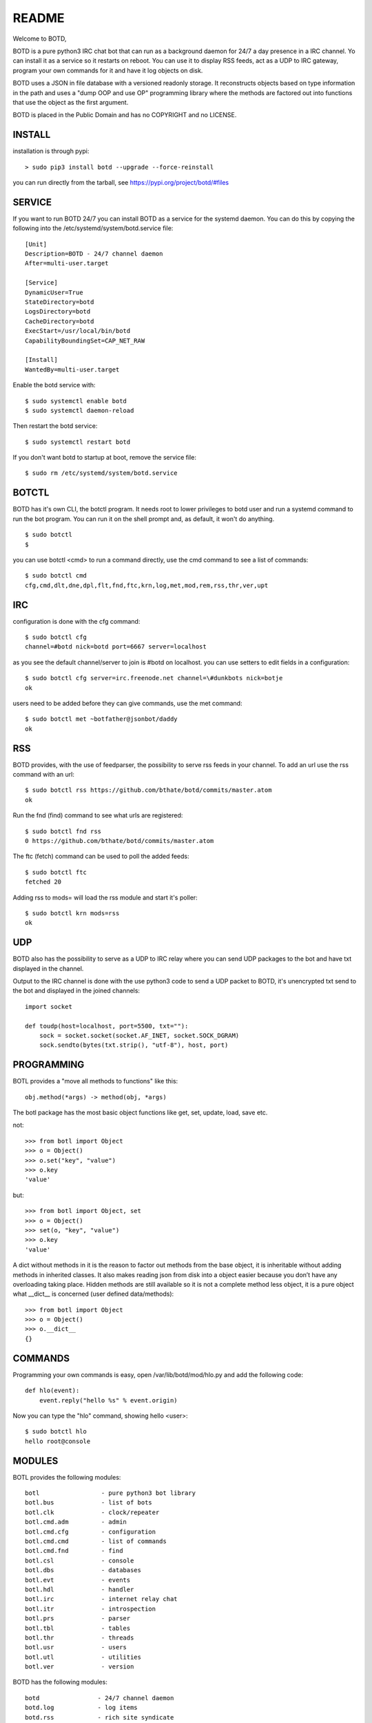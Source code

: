 README
######

Welcome to BOTD,

BOTD is a pure python3 IRC chat bot that can run as a background daemon
for 24/7 a day presence in a IRC channel. Yo can install it as a service so
it restarts on reboot. You can use it to display RSS feeds, act  as a UDP to
IRC gateway, program your own commands for it and have it log objects on disk.

BOTD uses a JSON in file database with a versioned readonly storage. It
reconstructs objects based on type information in the path and uses a "dump
OOP and use OP" programming library where the methods are factored out into
functions that use the object as the first argument.

BOTD is placed in the Public Domain and has no COPYRIGHT and no LICENSE. 

INSTALL
=======

installation is through pypi:

::

 > sudo pip3 install botd --upgrade --force-reinstall

you can run directly from the tarball, see https://pypi.org/project/botd/#files

SERVICE
=======

If you want to run BOTD 24/7 you can install BOTD as a service for
the systemd daemon. You can do this by copying the following into
the /etc/systemd/system/botd.service file::

 [Unit]
 Description=BOTD - 24/7 channel daemon
 After=multi-user.target

 [Service]
 DynamicUser=True
 StateDirectory=botd
 LogsDirectory=botd
 CacheDirectory=botd
 ExecStart=/usr/local/bin/botd
 CapabilityBoundingSet=CAP_NET_RAW

 [Install]
 WantedBy=multi-user.target

Enable the botd service with::

 $ sudo systemctl enable botd
 $ sudo systemctl daemon-reload

Then restart the botd service::

 $ sudo systemctl restart botd

If you don't want botd to startup at boot, remove the service file::

 $ sudo rm /etc/systemd/system/botd.service

BOTCTL
======

BOTD has it's own CLI, the botctl program. It needs root to lower privileges
to botd user and run a systemd command to run the bot program. You
can run it on the shell prompt and, as default, it won't do anything.

:: 

 $ sudo botctl
 $ 

you can use botctl <cmd> to run a command directly, use the cmd command to see
a list of commands:

::

 $ sudo botctl cmd
 cfg,cmd,dlt,dne,dpl,flt,fnd,ftc,krn,log,met,mod,rem,rss,thr,ver,upt

IRC
===

configuration is done with the cfg command::

 $ sudo botctl cfg
 channel=#botd nick=botd port=6667 server=localhost

as you see the default channel/server to join is #botd on localhost. you can
use setters to edit fields in a configuration::

 $ sudo botctl cfg server=irc.freenode.net channel=\#dunkbots nick=botje
 ok

users need to be added before they can give commands, use the met command::

 $ sudo botctl met ~botfather@jsonbot/daddy
 ok

RSS
===

BOTD provides, with the use of feedparser, the possibility to serve rss
feeds in your channel. To add an url use the rss command with an url::

 $ sudo botctl rss https://github.com/bthate/botd/commits/master.atom
 ok

Run the fnd (find) command to see what urls are registered::

 $ sudo botctl fnd rss
 0 https://github.com/bthate/botd/commits/master.atom

The ftc (fetch) command can be used to poll the added feeds::

 $ sudo botctl ftc
 fetched 20

Adding rss to mods= will load the rss module and start it's poller::

 $ sudo botctl krn mods=rss
 ok

UDP
===

BOTD also has the possibility to serve as a UDP to IRC relay where you
can send UDP packages to the bot and have txt displayed in the channel.

Output to the IRC channel is done with the use python3 code to send a UDP
packet to BOTD, it's unencrypted txt send to the bot and displayed in the
joined channels::

 import socket

 def toudp(host=localhost, port=5500, txt=""):
     sock = socket.socket(socket.AF_INET, socket.SOCK_DGRAM)
     sock.sendto(bytes(txt.strip(), "utf-8"), host, port)

PROGRAMMING
===========

BOTL provides a "move all methods to functions" like this::

 obj.method(*args) -> method(obj, *args) 

The botl package has the most basic object functions like get, set, update,
load, save etc.

not::

 >>> from botl import Object
 >>> o = Object()
 >>> o.set("key", "value")
 >>> o.key
 'value'

but::

 >>> from botl import Object, set
 >>> o = Object()
 >>> set(o, "key", "value")
 >>> o.key
 'value'

A dict without methods in it is the reason to factor out methods from the base
object, it is inheritable without adding methods in inherited classes. It also
makes reading json from disk into a object easier because you don’t have any
overloading taking place. Hidden methods are still available so it is not a 
complete method less object, it is a pure object what __dict__ is concerned 
(user defined data/methods)::

 >>> from botl import Object
 >>> o = Object()
 >>> o.__dict__
 {}

COMMANDS
========

Programming your own commands is easy, open /var/lib/botd/mod/hlo.py and add
the following code::

    def hlo(event):
        event.reply("hello %s" % event.origin)

Now you can type the "hlo" command, showing hello <user>::

 $ sudo botctl hlo
 hello root@console

MODULES
=======

BOTL provides the following modules::

    botl                 - pure python3 bot library
    botl.bus             - list of bots
    botl.clk             - clock/repeater
    botl.cmd.adm         - admin
    botl.cmd.cfg         - configuration
    botl.cmd.cmd         - list of commands
    botl.cmd.fnd         - find
    botl.csl             - console
    botl.dbs             - databases
    botl.evt             - events
    botl.hdl             - handler
    botl.irc             - internet relay chat
    botl.itr             - introspection
    botl.prs             - parser
    botl.tbl             - tables
    botl.thr             - threads
    botl.usr             - users
    botl.utl             - utilities
    botl.ver             - version

BOTD has the following modules::

    botd		- 24/7 channel daemon
    botd.log		- log items
    botd.rss		- rich site syndicate
    botd.tdo		- todo items
    botd.udp		- UDP to IRC relay

CONTACT
=======

"hf"

| Bart Thate (bthate@dds.nl, thatebart@gmail.com)
| botfather on #dunkbots irc.freenode.net
